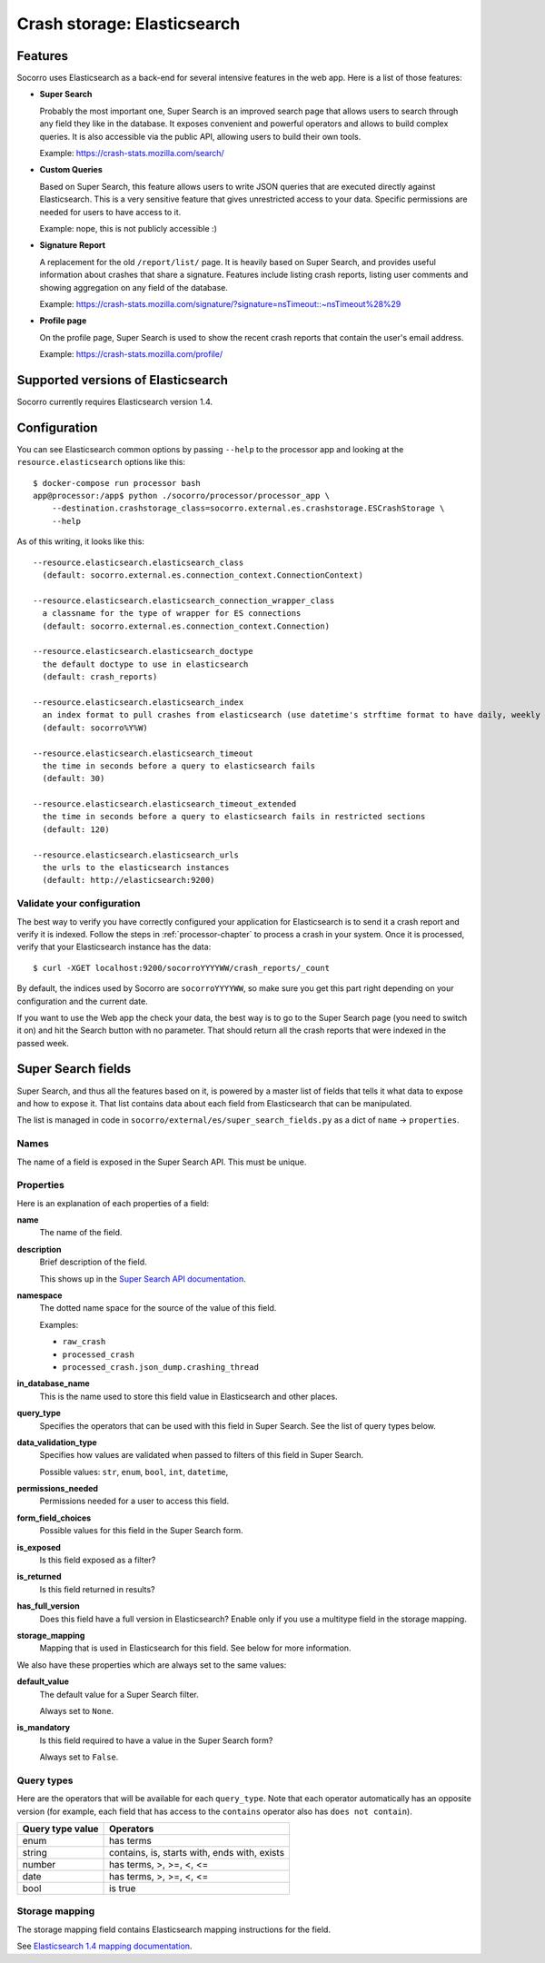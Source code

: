 .. _elasticsearch-chapter:

============================
Crash storage: Elasticsearch
============================

Features
========

Socorro uses Elasticsearch as a back-end for several intensive features in the
web app. Here is a list of those features:

* **Super Search**

  Probably the most important one, Super Search is an improved search page
  that allows users to search through any field they like in the database. It
  exposes convenient and powerful operators and allows to build complex
  queries. It is also accessible via the public API, allowing users to build
  their own tools.

  Example: https://crash-stats.mozilla.com/search/

* **Custom Queries**

  Based on Super Search, this feature allows users to write JSON queries that
  are executed directly against Elasticsearch. This is a very sensitive
  feature that gives unrestricted access to your data. Specific permissions
  are needed for users to have access to it.

  Example: nope, this is not publicly accessible :)

* **Signature Report**

  A replacement for the old ``/report/list/`` page. It is heavily based
  on Super Search, and provides useful information about crashes that
  share a signature. Features include listing crash reports, listing user
  comments and showing aggregation on any field of the database.

  Example: https://crash-stats.mozilla.com/signature/?signature=nsTimeout::~nsTimeout%28%29

* **Profile page**

  On the profile page, Super Search is used to show the recent crash
  reports that contain the user's email address.

  Example: https://crash-stats.mozilla.com/profile/


Supported versions of Elasticsearch
===================================

Socorro currently requires Elasticsearch version 1.4.


Configuration
=============

You can see Elasticsearch common options by passing ``--help`` to the
processor app and looking at the ``resource.elasticsearch`` options like
this::

  $ docker-compose run processor bash
  app@processor:/app$ python ./socorro/processor/processor_app \
      --destination.crashstorage_class=socorro.external.es.crashstorage.ESCrashStorage \
      --help


As of this writing, it looks like this::

  --resource.elasticsearch.elasticsearch_class
    (default: socorro.external.es.connection_context.ConnectionContext)

  --resource.elasticsearch.elasticsearch_connection_wrapper_class
    a classname for the type of wrapper for ES connections
    (default: socorro.external.es.connection_context.Connection)

  --resource.elasticsearch.elasticsearch_doctype
    the default doctype to use in elasticsearch
    (default: crash_reports)

  --resource.elasticsearch.elasticsearch_index
    an index format to pull crashes from elasticsearch (use datetime's strftime format to have daily, weekly or monthly indexes)
    (default: socorro%Y%W)

  --resource.elasticsearch.elasticsearch_timeout
    the time in seconds before a query to elasticsearch fails
    (default: 30)

  --resource.elasticsearch.elasticsearch_timeout_extended
    the time in seconds before a query to elasticsearch fails in restricted sections
    (default: 120)

  --resource.elasticsearch.elasticsearch_urls
    the urls to the elasticsearch instances
    (default: http://elasticsearch:9200)


Validate your configuration
---------------------------

The best way to verify you have correctly configured your application for
Elasticsearch is to send it a crash report and verify it is indexed. Follow the
steps in :ref:`processor-chapter` to process a crash in your system. Once it is
processed, verify that your Elasticsearch instance has the data:

::

    $ curl -XGET localhost:9200/socorroYYYYWW/crash_reports/_count


By default, the indices used by Socorro are ``socorroYYYYWW``, so make sure you
get this part right depending on your configuration and the current date.

If you want to use the Web app the check your data, the best way is to go to the
Super Search page (you need to switch it on) and hit the Search button with no
parameter. That should return all the crash reports that were indexed in the
passed week.


Super Search fields
===================

Super Search, and thus all the features based on it, is powered by a master list
of fields that tells it what data to expose and how to expose it. That list
contains data about each field from Elasticsearch that can be manipulated.

The list is managed in code in ``socorro/external/es/super_search_fields.py``
as a dict of ``name`` -> ``properties``.


Names
-----

The name of a field is exposed in the Super Search API. This must be unique.


Properties
----------

Here is an explanation of each properties of a field:

**name**
    The name of the field.

**description**
    Brief description of the field.

    This shows up in the `Super Search API documentation
    <https://crash-stats.mozilla.com/documentation/supersearch/api/>`_.

**namespace**
    The dotted name space for the source of the value of this field.

    Examples:

    * ``raw_crash``
    * ``processed_crash``
    * ``processed_crash.json_dump.crashing_thread``

**in_database_name**
    This is the name used to store this field value in Elasticsearch and other
    places.

**query_type**
    Specifies the operators that can be used with this field in Super Search.
    See the list of query types below.

**data_validation_type**
    Specifies how values are validated when passed to filters of this field
    in Super Search.

    Possible values: ``str``, ``enum``, ``bool``, ``int``, ``datetime``,

**permissions_needed**
    Permissions needed for a user to access this field.

**form_field_choices**
    Possible values for this field in the Super Search form.

**is_exposed**
    Is this field exposed as a filter?

**is_returned**
    Is this field returned in results?

**has_full_version**
    Does this field have a full version in Elasticsearch? Enable only if you use
    a multitype field in the storage mapping.

**storage_mapping**
    Mapping that is used in Elasticsearch for this field. See below for more
    information.


We also have these properties which are always set to the same values:

**default_value**
    The default value for a Super Search filter.

    Always set to ``None``.

**is_mandatory**
    Is this field required to have a value in the Super Search form?

    Always set to ``False``.


Query types
-----------

Here are the operators that will be available for each ``query_type``. Note that
each operator automatically has an opposite version (for example, each field
that has access to the ``contains`` operator also has ``does not contain``).

+----------------------+------------------------------------------------------+
| Query type value     | Operators                                            |
+======================+======================================================+
| enum                 | has terms                                            |
+----------------------+------------------------------------------------------+
| string               | contains, is, starts with, ends with, exists         |
+----------------------+------------------------------------------------------+
| number               | has terms, >, >=, <, <=                              |
+----------------------+------------------------------------------------------+
| date                 | has terms, >, >=, <, <=                              |
+----------------------+------------------------------------------------------+
| bool                 | is true                                              |
+----------------------+------------------------------------------------------+


Storage mapping
---------------

The storage mapping field contains Elasticsearch mapping instructions for the
field.

See `Elasticsearch 1.4 mapping documentation
<https://www.elastic.co/guide/en/elasticsearch/reference/1.4/mapping.html>`_.
